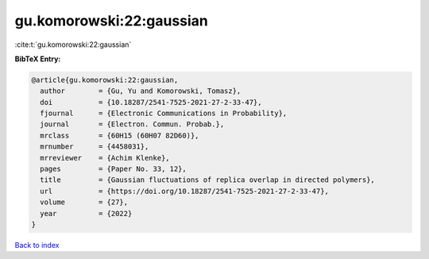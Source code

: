 gu.komorowski:22:gaussian
=========================

:cite:t:`gu.komorowski:22:gaussian`

**BibTeX Entry:**

.. code-block:: bibtex

   @article{gu.komorowski:22:gaussian,
     author        = {Gu, Yu and Komorowski, Tomasz},
     doi           = {10.18287/2541-7525-2021-27-2-33-47},
     fjournal      = {Electronic Communications in Probability},
     journal       = {Electron. Commun. Probab.},
     mrclass       = {60H15 (60H07 82D60)},
     mrnumber      = {4458031},
     mrreviewer    = {Achim Klenke},
     pages         = {Paper No. 33, 12},
     title         = {Gaussian fluctuations of replica overlap in directed polymers},
     url           = {https://doi.org/10.18287/2541-7525-2021-27-2-33-47},
     volume        = {27},
     year          = {2022}
   }

`Back to index <../By-Cite-Keys.rst>`_
